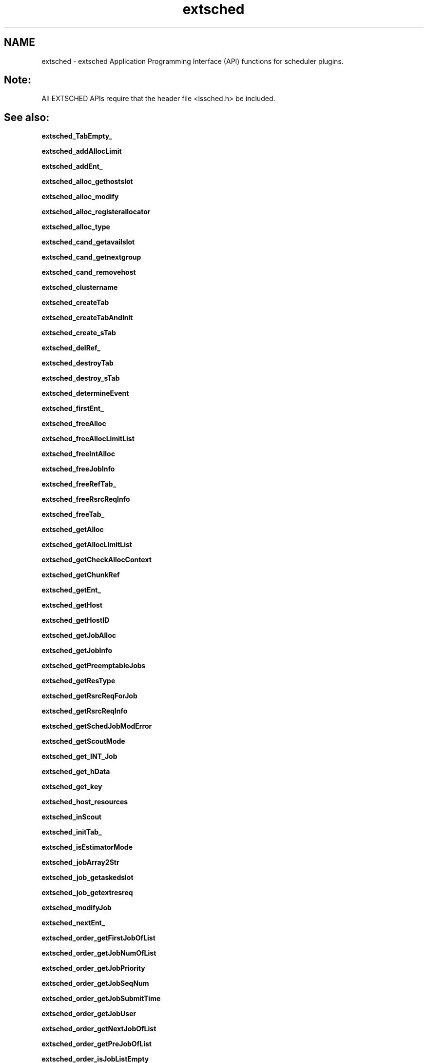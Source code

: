.TH "extsched" 3 "10 Jun 2021" "Version 10.1" "IBM Spectrum LSF 10.1 C API Reference" \" -*- nroff -*-
.ad l
.nh
.SH NAME
extsched \- extsched 
Application Programming Interface (API) functions for scheduler plugins.
.PP
.SH "Note:"
.PP
All EXTSCHED APIs require that the header file <lssched.h> be included.
.PP
.SH "See also:"
\fBextsched_TabEmpty_\fP 
.PP
\fBextsched_addAllocLimit\fP 
.PP
\fBextsched_addEnt_\fP 
.PP
\fBextsched_alloc_gethostslot\fP 
.PP
\fBextsched_alloc_modify\fP 
.PP
\fBextsched_alloc_registerallocator\fP 
.PP
\fBextsched_alloc_type\fP 
.PP
\fBextsched_cand_getavailslot\fP 
.PP
\fBextsched_cand_getnextgroup\fP 
.PP
\fBextsched_cand_removehost\fP 
.PP
\fBextsched_clustername\fP 
.PP
\fBextsched_createTab\fP 
.PP
\fBextsched_createTabAndInit\fP 
.PP
\fBextsched_create_sTab\fP 
.PP
\fBextsched_delRef_\fP 
.PP
\fBextsched_destroyTab\fP 
.PP
\fBextsched_destroy_sTab\fP 
.PP
\fBextsched_determineEvent\fP 
.PP
\fBextsched_firstEnt_\fP 
.PP
\fBextsched_freeAlloc\fP 
.PP
\fBextsched_freeAllocLimitList\fP 
.PP
\fBextsched_freeIntAlloc\fP 
.PP
\fBextsched_freeJobInfo\fP 
.PP
\fBextsched_freeRefTab_\fP 
.PP
\fBextsched_freeRsrcReqInfo\fP 
.PP
\fBextsched_freeTab_\fP 
.PP
\fBextsched_getAlloc\fP 
.PP
\fBextsched_getAllocLimitList\fP 
.PP
\fBextsched_getCheckAllocContext\fP 
.PP
\fBextsched_getChunkRef\fP 
.PP
\fBextsched_getEnt_\fP 
.PP
\fBextsched_getHost\fP 
.PP
\fBextsched_getHostID\fP 
.PP
\fBextsched_getJobAlloc\fP 
.PP
\fBextsched_getJobInfo\fP 
.PP
\fBextsched_getPreemptableJobs\fP 
.PP
\fBextsched_getResType\fP 
.PP
\fBextsched_getRsrcReqForJob\fP 
.PP
\fBextsched_getRsrcReqInfo\fP 
.PP
\fBextsched_getSchedJobModError\fP 
.PP
\fBextsched_getScoutMode\fP 
.PP
\fBextsched_get_INT_Job\fP 
.PP
\fBextsched_get_hData\fP 
.PP
\fBextsched_get_key\fP 
.PP
\fBextsched_host_resources\fP 
.PP
\fBextsched_inScout\fP 
.PP
\fBextsched_initTab_\fP 
.PP
\fBextsched_isEstimatorMode\fP 
.PP
\fBextsched_jobArray2Str\fP 
.PP
\fBextsched_job_getaskedslot\fP 
.PP
\fBextsched_job_getextresreq\fP 
.PP
\fBextsched_modifyJob\fP 
.PP
\fBextsched_nextEnt_\fP 
.PP
\fBextsched_order_getFirstJobOfList\fP 
.PP
\fBextsched_order_getJobNumOfList\fP 
.PP
\fBextsched_order_getJobPriority\fP 
.PP
\fBextsched_order_getJobSeqNum\fP 
.PP
\fBextsched_order_getJobSubmitTime\fP 
.PP
\fBextsched_order_getJobUser\fP 
.PP
\fBextsched_order_getNextJobOfList\fP 
.PP
\fBextsched_order_getPreJobOfList\fP 
.PP
\fBextsched_order_isJobListEmpty\fP 
.PP
\fBextsched_order_registerOrderFn4AllQueues\fP 
.PP
\fBextsched_reason_set\fP 
.PP
\fBextsched_register_canBePreempted\fP 
.PP
\fBextsched_register_jobEventCallback\fP 
.PP
\fBextsched_resetJob\fP 
.PP
\fBextsched_resreq_getextresreq\fP 
.PP
\fBextsched_resreq_getqueextsched\fP 
.PP
\fBextsched_resreq_registerhandler\fP 
.PP
\fBextsched_resreq_setobject\fP 
.PP
\fBextsched_rmEntAndFreeData\fP 
.PP
\fBextsched_rmEnt_\fP 
.PP
\fBextsched_setMainReason\fP 
.PP
\fBextsched_set_hData\fP 
.PP
.PP
\fBRsrcReqHandler_CheckAllocFn\fP 
.PP
\fBRsrcReqHandler_FreeFn\fP 
.PP
\fBRsrcReqHandler_NewFn\fP 
.PP
\fBRsrcReqHandler_NotifyAllocFn\fP 
.PP
\fBRsrcReqHandler_SortFn\fP 
.PP
\fBAllocatorFn\fP 
.PP
\fBJobOrderFn4Que\fP 
.PP
\fBCanBePreemptedFn\fP 
.PP

.SH "Author"
.PP 
Generated automatically by Doxygen for IBM Spectrum LSF 10.1 C API Reference from the source code.
